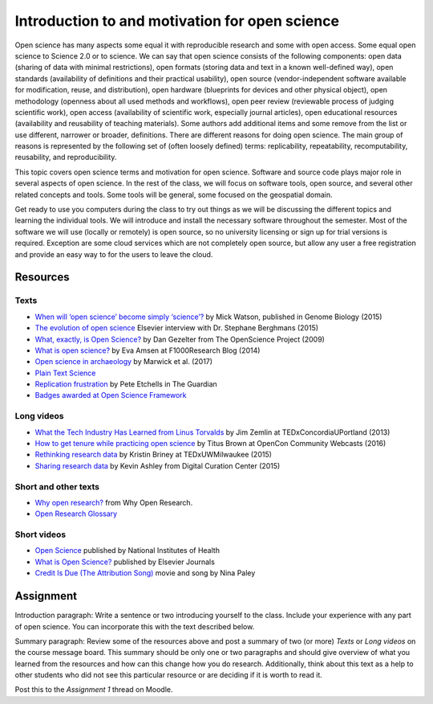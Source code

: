 Introduction to and motivation for open science
===============================================

Open science has many aspects some equal it with reproducible research
and some with open access.
Some equal open science to Science 2.0 or to science.
We can say that open science consists of the following components:
open data (sharing of data with minimal restrictions),
open formats (storing data and text in a known well-defined way),
open standards (availability of definitions and their practical usability),
open source (vendor-independent software available for modification, reuse, and distribution),
open hardware (blueprints for devices and other physical object),
open methodology (openness about all used methods and workflows),
open peer review (reviewable process of judging scientific work),
open access (availability of scientific work, especially journal articles),
open educational resources (availability and reusability of teaching materials).
Some authors add additional items and some remove from the list
or use different, narrower or broader, definitions.
There are different reasons for doing open science. The main group of
reasons is represented by the following set of (often loosely defined) terms:
replicability, repeatability, recomputability, reusability,
and reproducibility.

This topic covers open science terms and motivation for open science.
Software and source code plays major role in several aspects of open science.
In the rest of the class, we will focus on software tools, open source,
and several other related concepts and tools.
Some tools will be general, some focused on the geospatial domain.

Get ready to use you computers during the class to try out things
as we will be discussing the different topics and learning the
individual tools.
We will introduce and install the necessary software throughout the semester.
Most of the software we will use (locally or remotely) is open source,
so no university licensing or sign up for trial versions is required.
Exception are some cloud services which are not completely open source,
but allow any user a free registration and provide an easy way to
for the users to leave the cloud.

Resources
---------

Texts
`````

* `When will ‘open science’ become simply ‘science’? <http://www.genomebiology.com/2015/16/1/101>`_ by Mick Watson, published in Genome Biology (2015)
* `The evolution of open science <https://www.elsevier.com/connect/the-evolution-of-open-science-how-digitization-is-transforming-research>`_ Elsevier interview with Dr. Stephane Berghmans (2015)
* `What, exactly, is Open Science? <http://www.openscience.org/blog/?p=269>`_ by Dan Gezelter from The OpenScience Project (2009)
* `What is open science? <http://blog.f1000research.com/2014/11/11/what-is-open-science/>`_ by Eva Amsen at F1000Research Blog (2014)
* `Open science in archaeology <https://www.researchgate.net/publication/320068431_OPEN_SCIENCE_IN_ARCHAEOLOGY>`_ by Marwick et al. (2017)
* `Plain Text Science <http://kieranhealy.org/files/papers/plain-person-text.pdf>`_
* `Replication frustration <https://www.theguardian.com/science/head-quarters/2015/oct/16/roadblocks-to-successful-scientific-replications-materials-sharing-copyright>`_ by Pete Etchells in The Guardian
* `Badges awarded at Open Science Framework <https://osf.io/tvyxz/wiki/1.%20View%20the%20Badges/>`_

Long videos
```````````

* `What the Tech Industry Has Learned from Linus Torvalds <https://www.youtube.com/watch?v=7XTHdcmjenI>`_ by Jim Zemlin at TEDxConcordiaUPortland (2013)
* `How to get tenure while practicing open science <https://www.youtube.com/watch?v=DOaw0L9KjNw>`_ by Titus Brown at OpenCon Community Webcasts (2016)
* `Rethinking research data <https://www.youtube.com/watch?v=dXKbkpilQME>`_ by Kristin Briney at TEDxUWMilwaukee (2015)
* `Sharing research data <https://www.youtube.com/watch?v=KiQndk8xUiY>`_ by Kevin Ashley from Digital Curation Center (2015)

Short and other texts
`````````````````````

* `Why open research? <http://whyopenresearch.org/index.html>`_ from Why Open Research.
* `Open Research Glossary <https://figshare.com/articles/Open_Research_Glossary/1482094>`_

Short videos
````````````

* `Open Science <https://www.youtube.com/watch?v=3wPp-TjtN_U>`_ published by National Institutes of Health
* `What is Open Science? <https://www.youtube.com/watch?v=yspZkJQ2KLE>`_  published by Elsevier Journals
* `Credit Is Due (The Attribution Song) <https://www.youtube.com/watch?v=dPtH2KPuQbs>`_ movie and song by Nina Paley

Assignment
----------

Introduction paragraph: Write a sentence or two introducing yourself
to the class. Include your experience with any part of open science.
You can incorporate this with the text described below.

Summary paragraph:
Review some of the resources above and post a
summary of two (or more) *Texts* or *Long videos*
on the course message board.
This summary should be only one or two
paragraphs and should give overview of what you learned from the
resources and how can this change how you do research.
Additionally, think about this text as a help to other students who
did not see this particular resource or
are deciding if it is worth to read it.

Post this to the *Assignment 1* thread on Moodle.
